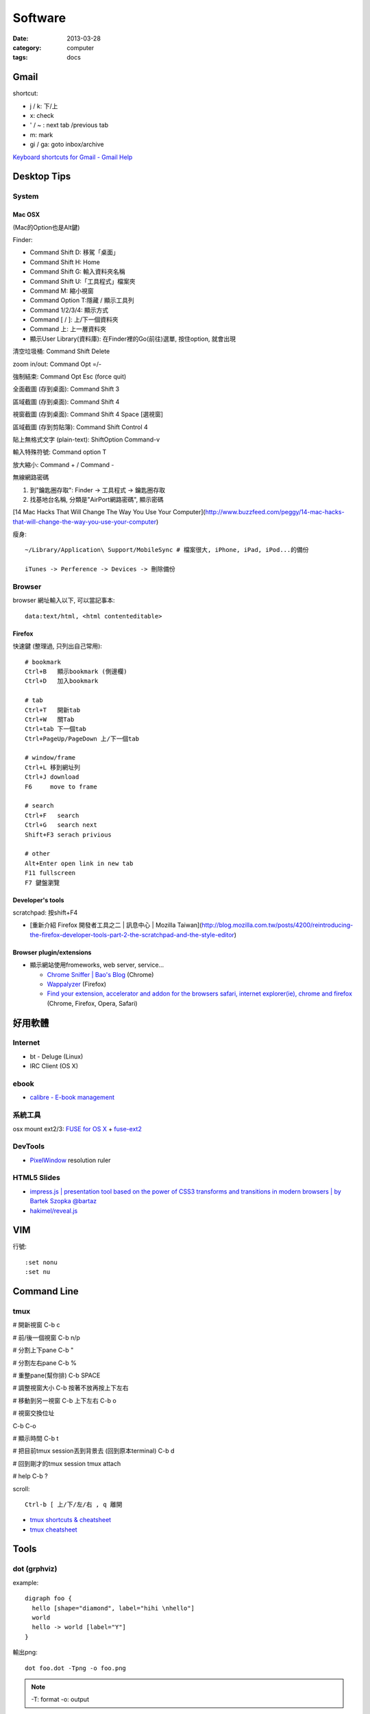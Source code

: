 Software
################
:date: 2013-03-28
:category: computer
:tags: docs



Gmail
======================

shortcut:

* j / k: 下/上
* x: check
* ' / ~ : next tab /previous tab
* m: mark
* gi / ga: goto inbox/archive

`Keyboard shortcuts for Gmail - Gmail Help <https://support.google.com/mail/answer/6594?hl=en>`__


Desktop Tips
========================

System
----------

Mac OSX
^^^^^^^^^^^^^^^

(Mac的Option也是Alt鍵)

Finder:

* Command Shift D: 移駕「桌面」
* Command Shift H: Home
* Command Shift G: 輸入資料夾名稱
* Command Shift U:「工具程式」檔案夾
* Command M: 縮小視窗
* Command Option T:隱藏 / 顯示工具列
* Command 1/2/3/4: 顯示方式
* Command [ / ]: 上/下一個資料夾
* Command 上: 上一層資料夾 
* 顯示User Library(資料庫): 在Finder裡的Go(前往)選單, 按住option, 就會出現

清空垃圾桶: Command Shift Delete

zoom in/out: Command Opt =/-

強制結束: Command Opt Esc (force quit)

全面截圖 (存到桌面): Command Shift 3

區域截圖 (存到桌面): Command Shift 4

視窗截圖 (存到桌面): Command Shift 4 Space [選視窗]

區域截圖 (存到剪貼簿): Command Shift Control 4

貼上無格式文字 (plain-text): ShiftOption Command-v

輸入特殊符號: Command option T

放大縮小: Command + / Command -

無線網路密碼

1. 到"鑰匙圈存取": Finder -> 工具程式 -> 鑰匙圈存取
2. 找基地台名稱, 分類是"AirPort網路密碼", 顯示密碼

[14 Mac Hacks That Will Change The Way You Use Your Computer](http://www.buzzfeed.com/peggy/14-mac-hacks-that-will-change-the-way-you-use-your-computer)



瘦身::

  ~/Library/Application\ Support/MobileSync # 檔案很大, iPhone, iPad, iPod...的備份

  iTunes -> Perference -> Devices -> 刪除備份


Browser
-----------

browser 網址輸入以下, 可以當記事本::

  data:text/html, <html contenteditable>


Firefox
^^^^^^^^^^^

快速鍵 (整理過, 只列出自己常用)::

    # bookmark
    Ctrl+B   顯示bookmark (側邊欄)
    Ctrl+D   加入bookmark

    # tab
    Ctrl+T   開新tab
    Ctrl+W   關Tab
    Ctrl+tab 下一個tab
    Ctrl+PageUp/PageDown 上/下一個tab

    # window/frame
    Ctrl+L 移到網址列
    Ctrl+J download
    F6     move to frame

    # search
    Ctrl+F   search
    Ctrl+G   search next
    Shift+F3 serach privious

    # other
    Alt+Enter open link in new tab
    F11 fullscreen    
    F7 鍵盤瀏覽

Developer's tools
^^^^^^^^^^^^^^^^^^^
scratchpad: 按shift+F4

* [重新介紹 Firefox 開發者工具之二 | 訊息中心 | Mozilla Taiwan](http://blog.mozilla.com.tw/posts/4200/reintroducing-the-firefox-developer-tools-part-2-the-scratchpad-and-the-style-editor)

Browser plugin/extensions
^^^^^^^^^^^^^^^^^^^^^^^^^^^^^^^^

* 顯示網站使用fromeworks, web server, service...

  * `Chrome Sniffer | Bao's Blog <http://www.nqbao.com/chrome-sniffer>`__ (Chrome)
  * `Wappalyzer <http://wappalyzer.com/>`__ (Firefox)
  * `Find your extension, accelerator and addon for the browsers safari, internet explorer(ie), chrome and firefox <http://www.tcpiputils.com/browser-extensions-addons-accelerators>`__ (Chrome, Firefox, Opera, Safari)


好用軟體
============

Internet
----------

* bt - Deluge (Linux)
* IRC Client (OS X)

ebook
------

* `calibre - E-book management <http://calibre-ebook.com/>`__

系統工具
-------------

osx mount ext2/3: `FUSE for OS X <http://osxfuse.github.com/>`__ + `fuse-ext2 <http://sourceforge.net/projects/fuse-ext2/>`__


DevTools
----------------

* `PixelWindow <http://www.pixelwindowapp.com/>`__ resolution ruler


HTML5 Slides
-----------------

* `impress.js | presentation tool based on the power of CSS3 transforms and transitions in modern browsers | by Bartek Szopka @bartaz <http://bartaz.github.io/impress.js/#/bored>`__
* `hakimel/reveal.js <https://github.com/hakimel/reveal.js>`__



VIM
=============

行號::

  :set nonu
  :set nu


Command Line
===================

tmux
---------
# 開新視窗
C-b c

# 前/後一個視窗
C-b n/p 

# 分割上下pane
C-b "

# 分割左右pane
C-b %

# 重整pane(幫你排)
C-b SPACE

# 調整視窗大小
C-b 按著不放再按上下左右

# 移動到另一視窗
C-b 上下左右
C-b o

# 視窗交換位址
 
C-b C-o

# 顯示時間
C-b t

# 把目前tmux session丟到背景去 (回到原本terminal)
C-b d

# 回到剛才的tmux session
tmux attach

# help
C-b ?

scroll::
  
  Ctrl-b [ 上/下/左/右 , q 離開

* `tmux shortcuts & cheatsheet <https://gist.github.com/MohamedAlaa/2961058>`__
* `tmux cheatsheet <https://gist.github.com/andreyvit/2921703>`__



Tools
===============

dot (grphviz)
----------------


example::

  digraph foo {
    hello [shape="diamond", label="hihi \nhello"]
    world
    hello -> world [label="Y"]
  }


輸出png::

  dot foo.dot -Tpng -o foo.png

.. note:: -T: format -o: output

.. note:: 註解用\/* \*/ 或 //，像C++一樣

ref:

* `Node Shapes | Graphviz - Graph Visualization Software <http://www.graphviz.org/content/node-shapes>`__
* `The DOT Language | Graphviz - Graph Visualization Software <http://www.graphviz.org/content/dot-language>`__
* `Gallery | Graphviz - Graph Visualization Software <http://www.graphviz.org/Gallery.php>`__


ffmpeg
----------------
usage::

  ffmpeg -i [source] [target]

.. note:: -vcodec

.. note:: -s 100x100

.. note:: -t 10 (前10秒)

.. note:: -vf crop=100:100 (切中間100x100), crop=in_w-480:in_h(左右各切240)

.. note:: -aspect 4:3

列出所有codecs::

  $ ffmpeg -codecs

列出所有file format::

  $ ffmpeg -formats 


Tips
^^^^^^^
右上角watermark::

  $ ffmpeg –i inputvideo.avi -vf "movie=watermarklogo.png [watermark]; [in][watermark] overlay=main_w-overlay_w-10:10 [out]" outputvideo.flv

via: `How to watermark a video using FFmpeg | iDude.net <http://www.idude.net/index.php/how-to-watermark-a-video-using-ffmpeg/>`__


examples::

  ffmpeg -i filename.webm -acodec libmp3lame -aq 4 filename.mp3


System
===========

* Mac 更新到iOX 10.9, pip安裝出現錯誤 (gcc編譯相關)

  1. 更新xcode
  2. sudo xcodebuild -license
  3. xcode-select --install 



